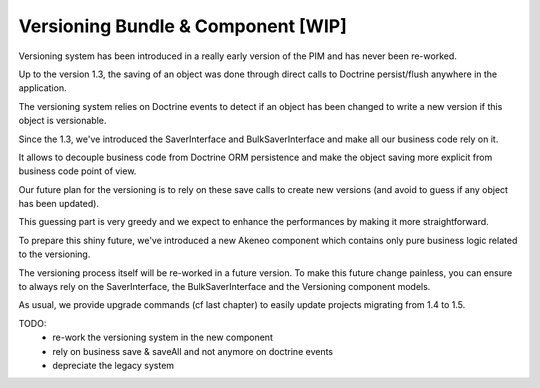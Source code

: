 Versioning Bundle & Component [WIP]
===================================

Versioning system has been introduced in a really early version of the PIM and has never been re-worked.

Up to the version 1.3, the saving of an object was done through direct calls to Doctrine persist/flush anywhere in the application.

The versioning system relies on Doctrine events to detect if an object has been changed to write a new version if this object is versionable.

Since the 1.3, we've introduced the SaverInterface and BulkSaverInterface and make all our business code rely on it.

It allows to decouple business code from Doctrine ORM persistence and make the object saving more explicit from business code point of view.

Our future plan for the versioning is to rely on these save calls to create new versions (and avoid to guess if any object has been updated).

This guessing part is very greedy and we expect to enhance the performances by making it more straightforward.

To prepare this shiny future, we've introduced a new Akeneo component which contains only pure business logic related to the versioning.

The versioning process itself will be re-worked in a future version. To make this future change painless, you can ensure to always rely on the SaverInterface, the BulkSaverInterface and the Versioning component models.

As usual, we provide upgrade commands (cf last chapter) to easily update projects migrating from 1.4 to 1.5.

TODO:
 - re-work the versioning system in the new component
 - rely on business save & saveAll and not anymore on doctrine events
 - depreciate the legacy system
